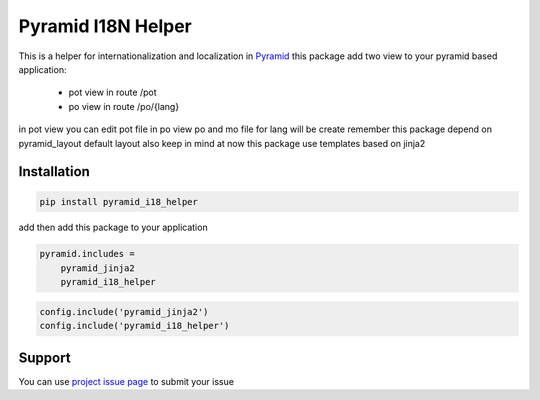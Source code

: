 Pyramid I18N Helper
===========

This is a helper for internationalization and localization in `Pyramid <https://trypyramid.com/>`_
this package add two view to your pyramid based application:

 - pot view in route /pot
 - po view in route /po/{lang}

in pot view you can edit pot file
in po view po and mo file for lang will be create
remember this package depend on pyramid_layout default layout
also keep in mind at now this package use templates based on jinja2

Installation
------------

.. code-block:: bash

    pip install pyramid_i18_helper

add then add this package to your application

.. code-block:: ini

    pyramid.includes =
        pyramid_jinja2
        pyramid_i18_helper


.. code-block:: python

    config.include('pyramid_jinja2')
    config.include('pyramid_i18_helper')


Support
-------

You can use `project issue page <https://github.com/sahama/pyramid_i18n_helper/issues/>`_ to submit your issue